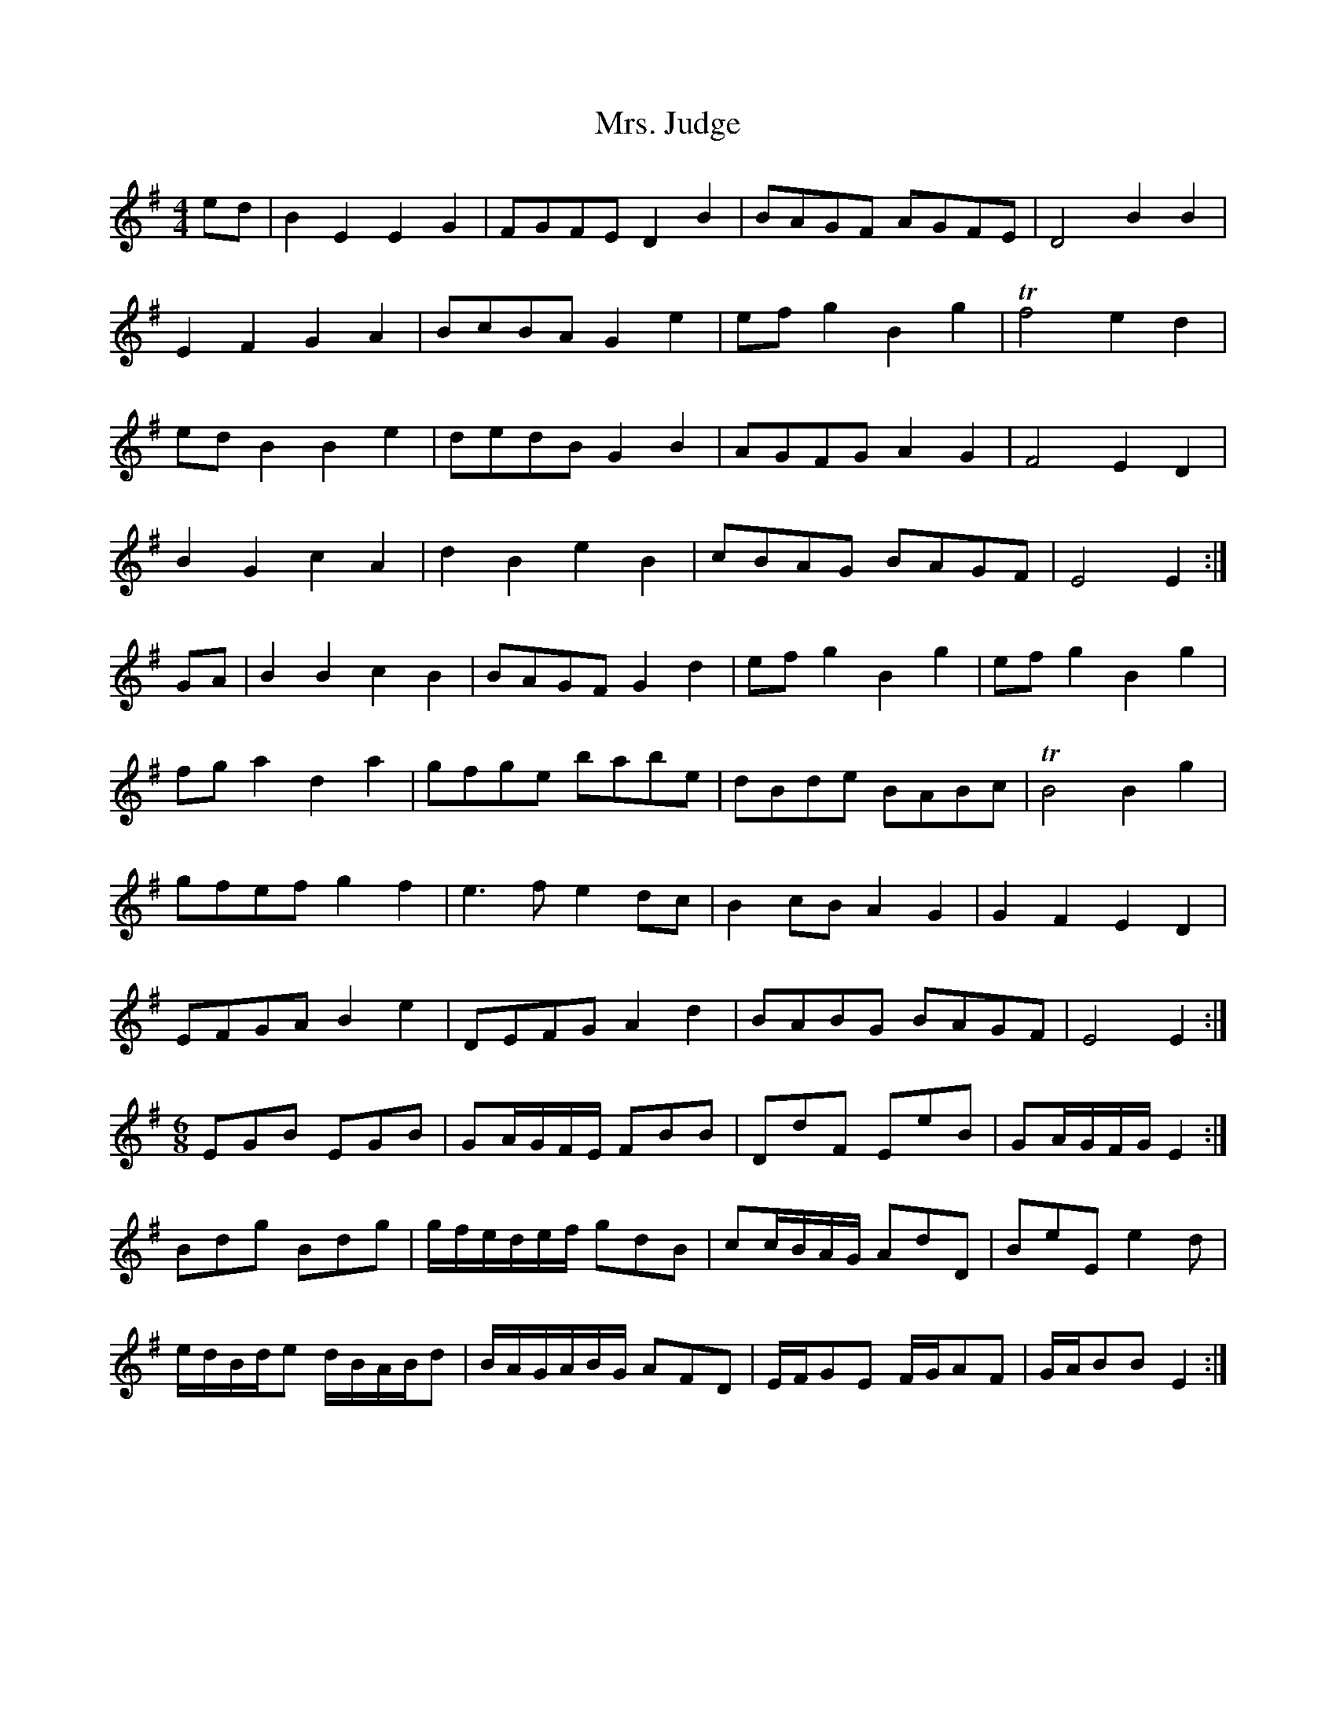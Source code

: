 X: 28260
T: Mrs. Judge
R: reel
M: 4/4
K: Eminor
ed|B2 E2 E2 G2|FGFE D2 B2|BAGF AGFE|D4 B2B2|
E2F2 G2A2|BcBA G2e2|efg2 B2 g2|Tf4 e2d2|
edB2 B2 e2|dedB G2B2|AGFG A2G2|F4 E2D2|
B2G2 c2A2|d2B2 e2B2|cBAG BAGF|E4 E2:|
GA|B2B2 c2B2|BAGF G2d2|efg2 B2g2|efg2 B2g2|
fga2 d2a2|gfge babe|dBde BABc|TB4 B2g2|
gfef g2f2|e3f e2dc|B2cB A2G2|G2F2 E2D2|
EFGA B2e2|DEFG A2d2|BABG BAGF|E4 E2:|
M:6/8
EGB EGB|GA/G/F/E/ FBB|DdF EeB|GA/G/F/G/ E2:|
Bdg Bdg|g/f/e/d/e/f/ gdB|cc/B/A/G/ AdD|BeE e2d|
e/d/B/d/e d/B/A/B/d|B/A/G/A/B/G/ AFD|E/F/GE F/G/AF|G/A/BBE2:|

